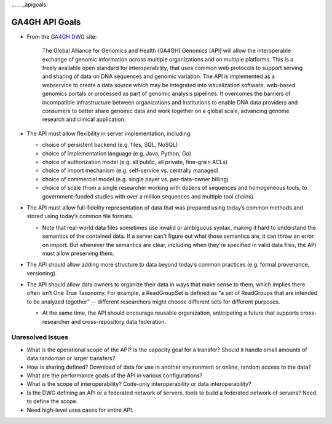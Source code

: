 ...... _apigoals:

***************************
GA4GH API Goals
***************************


* From the `GA4GH DWG <http://ga4gh.org/#/documentation>`_ site:

    The Global Alliance for Genomics and Health (GA4GH) Genomics [API] will allow the interoperable exchange of genomic information across multiple organizations and on multiple platforms. This is a freely available open standard for interoperability, that uses common web protocols to support serving and sharing of data on DNA sequences and genomic variation. The API is implemented as a webservice to create a data source which may be integrated into visualization software, web-based genomics portals or processed as part of genomic analysis pipelines. It overcomes the barriers of incompatible infrastructure between organizations and institutions to enable DNA data providers and consumers to better share genomic data and work together on a global scale, advancing genome research and clinical application.

* The API must allow flexibility in server implementation, including:

  * choice of persistent backend (e.g. files, SQL, NoSQL)
  * choice of implementation language (e.g. Java, Python, Go)
  * choice of authorization model (e.g. all public, all private, fine-grain ACLs)
  * choice of import mechanism (e.g. self-service vs. centrally managed)
  * choice of commercial model (e.g. single payer vs. per-data-owner billing)
  * choice of scale (from a single researcher working with dozens of sequences and homogeneous tools, to government-funded studies with over a million sequences and multiple tool chains)

* The API must allow full-fidelity representation of data that was prepared using today’s common methods and stored using today’s common file formats.

  * Note that real-world data files sometimes use invalid or ambiguous syntax, making it hard to understand the semantics of the contained data. If a server can't figure out what those semantics are, it can throw an error on import. But whenever the semantics are clear, including when they're specified in valid data files, the API must allow preserving them.
  
* The API should allow adding more structure to data beyond today’s common practices (e.g. formal provenance, versioning).

* The API should allow data owners to organize their data in ways that make sense to them, which implies there often isn’t One True Taxonomy. For example, a ReadGroupSet is defined as “a set of ReadGroups that are intended to be analyzed together” -- different researchers might choose different sets for different purposes.

  * At the same time, the API should encourage reusable organization, anticipating a future that supports cross-researcher and cross-repository data federation.

=================
Unresolved Issues
=================

* What is the operational scope of the API?  Is the capacity goal for a transfer?  Should it handle small amounts of data randoman or larger transfers?  
* How is sharing defined?  Download of  data for use in another environment or online, random access to the data?
* What are the performance goals of the API in various configurations?
* What is the scope of interoperability?  Code-only interoperability or data interoperability?
* Is the DWG defining an API or a federated network of servers, tools to build a federated network of servers?  Need to define the scope.
* Need high-level uses cases for entire API.
